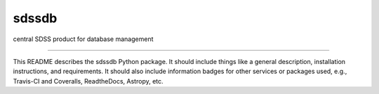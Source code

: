 sdssdb
==============================

central SDSS product for database management

| |Build Status|
| |Coverage Status|

------------

This README describes the sdssdb Python package. It should include things like a general description, installation instructions, and requirements. It should also include information badges for other services or packages used, e.g., Travis-CI and Coveralls, ReadtheDocs, Astropy, etc.

.. |Build Status| image:: https://travis-ci.org/jsobeck/sdssdb.svg?branch=master
   :target: https://travis-ci.org/jsobeck/sdssdb

.. |Coverage Status| image:: https://coveralls.io/repos/github/jsobeck/sdssdb/badge.svg?branch=master
   :target: https://coveralls.io/github/jsobeck/sdssdb?branch=master
